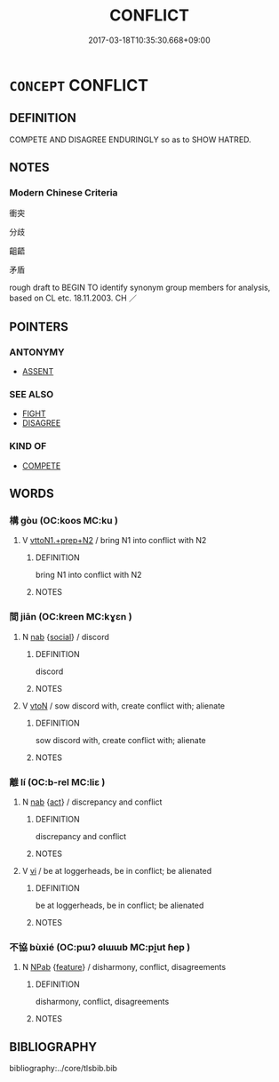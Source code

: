 # -*- mode: mandoku-tls-view -*-
#+TITLE: CONFLICT
#+DATE: 2017-03-18T10:35:30.668+09:00        
#+STARTUP: content
* =CONCEPT= CONFLICT
:PROPERTIES:
:CUSTOM_ID: uuid-1006db8e-cb61-453f-beb7-d37f4c343e12
:SYNONYM+:  DISPUTE
:SYNONYM+:  QUARREL
:SYNONYM+:  SQUABBLE
:SYNONYM+:  DISAGREEMENT
:SYNONYM+:  DISSENSION
:SYNONYM+:  CLASH
:SYNONYM+:  DISCORD
:SYNONYM+:  FRICTION
:SYNONYM+:  STRIFE
:SYNONYM+:  ANTAGONISM
:SYNONYM+:  HOSTILITY
:SYNONYM+:  DISPUTATION
:SYNONYM+:  CONTENTION
:SYNONYM+:  FEUD
:SYNONYM+:  SCHISM
:TR_ZH: 衝突
:END:
** DEFINITION

COMPETE AND DISAGREE ENDURINGLY so as to SHOW HATRED.

** NOTES

*** Modern Chinese Criteria
衝突

分歧

齟齬

矛盾

rough draft to BEGIN TO identify synonym group members for analysis, based on CL etc. 18.11.2003. CH ／

** POINTERS
*** ANTONYMY
 - [[tls:concept:ASSENT][ASSENT]]

*** SEE ALSO
 - [[tls:concept:FIGHT][FIGHT]]
 - [[tls:concept:DISAGREE][DISAGREE]]

*** KIND OF
 - [[tls:concept:COMPETE][COMPETE]]

** WORDS
   :PROPERTIES:
   :VISIBILITY: children
   :END:
*** 構 gòu (OC:koos MC:ku )
:PROPERTIES:
:CUSTOM_ID: uuid-a5be9985-d72d-40ce-9b4b-8e920d9ee9bf
:Char+: 構(75,10/14) 
:GY_IDS+: uuid-f3e9b2ed-1cc0-4a22-a051-79624741029c
:PY+: gòu     
:OC+: koos     
:MC+: ku     
:END: 
**** V [[tls:syn-func::#uuid-e0354a6b-29b1-4b41-a494-59df1daddc7e][vttoN1.+prep+N2]] / bring N1 into conflict with N2
:PROPERTIES:
:CUSTOM_ID: uuid-a9b5dcdf-e358-476e-acb8-da50c494cbff
:END:
****** DEFINITION

bring N1 into conflict with N2

****** NOTES

*** 間 jiān (OC:kreen MC:kɣɛn )
:PROPERTIES:
:CUSTOM_ID: uuid-93503c15-6b1e-4a60-82c2-a300de8a9dee
:Char+: 間(169,4/12) 
:GY_IDS+: uuid-5a5cc212-2b69-406e-b138-775d40828e55
:PY+: jiān     
:OC+: kreen     
:MC+: kɣɛn     
:END: 
**** N [[tls:syn-func::#uuid-76be1df4-3d73-4e5f-bbc2-729542645bc8][nab]] {[[tls:sem-feat::#uuid-2ef405b2-627b-4f29-940b-848d5428e30e][social]]} / discord
:PROPERTIES:
:CUSTOM_ID: uuid-474753b2-70da-40f8-b605-d8c5120e7f62
:WARRING-STATES-CURRENCY: 3
:END:
****** DEFINITION

discord

****** NOTES

**** V [[tls:syn-func::#uuid-fbfb2371-2537-4a99-a876-41b15ec2463c][vtoN]] / sow discord with, create conflict with; alienate
:PROPERTIES:
:CUSTOM_ID: uuid-7a676ec6-ddf5-4ee0-83ca-a7006843d318
:END:
****** DEFINITION

sow discord with, create conflict with; alienate

****** NOTES

*** 離 lí (OC:b-rel MC:liɛ )
:PROPERTIES:
:CUSTOM_ID: uuid-8fd51ac5-8157-48d6-bc36-e7137bd2f502
:Char+: 離(172,11/19) 
:GY_IDS+: uuid-2d2f7b6c-dbf8-4377-b87a-e72d9fe6f64c
:PY+: lí     
:OC+: b-rel     
:MC+: liɛ     
:END: 
**** N [[tls:syn-func::#uuid-76be1df4-3d73-4e5f-bbc2-729542645bc8][nab]] {[[tls:sem-feat::#uuid-f55cff2f-f0e3-4f08-a89c-5d08fcf3fe89][act]]} / discrepancy and conflict
:PROPERTIES:
:CUSTOM_ID: uuid-165256b2-7b0d-42e2-aafe-c6030025b9d0
:WARRING-STATES-CURRENCY: 3
:END:
****** DEFINITION

discrepancy and conflict

****** NOTES

**** V [[tls:syn-func::#uuid-c20780b3-41f9-491b-bb61-a269c1c4b48f][vi]] / be at loggerheads, be in conflict; be alienated
:PROPERTIES:
:CUSTOM_ID: uuid-39fc82d8-2116-45b5-be4f-84224d748798
:WARRING-STATES-CURRENCY: 2
:END:
****** DEFINITION

be at loggerheads, be in conflict; be alienated

****** NOTES

*** 不協 bùxié (OC:pɯʔ ɢlɯɯb MC:pi̯ut ɦep )
:PROPERTIES:
:CUSTOM_ID: uuid-2951526a-a524-47ab-a02a-047360037422
:Char+: 不(1,3/4) 協(24,6/8) 
:GY_IDS+: uuid-12896cda-5086-41f3-8aeb-21cd406eec3f uuid-ddec7841-ee8f-4c20-ac2f-d61103f8a0c9
:PY+: bù xié    
:OC+: pɯʔ ɢlɯɯb    
:MC+: pi̯ut ɦep    
:END: 
**** N [[tls:syn-func::#uuid-db0698e7-db2f-4ee3-9a20-0c2b2e0cebf0][NPab]] {[[tls:sem-feat::#uuid-4e92cef6-5753-4eed-a76b-7249c223316f][feature]]} / disharmony, conflict, disagreements
:PROPERTIES:
:CUSTOM_ID: uuid-5fefa62e-a79d-42d6-8d12-233d0446d1b3
:END:
****** DEFINITION

disharmony, conflict, disagreements

****** NOTES

** BIBLIOGRAPHY
bibliography:../core/tlsbib.bib
